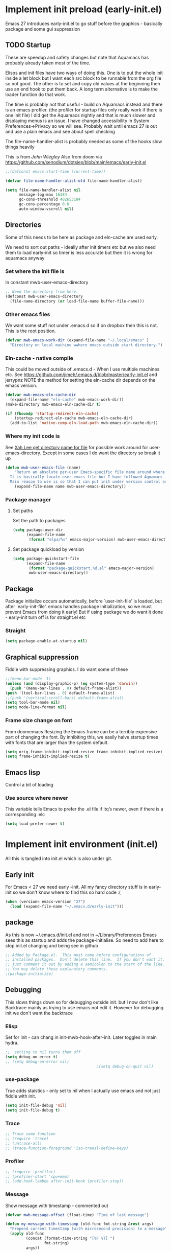 #+ TITLE minimal emacs startup
#+PROPERTY:header-args :cache yes :tangle yes :comments link
#+STARTUP: content
* Implement init preload (early-init.el)
:PROPERTIES:
:header-args:    :tangle early-init.el :comments link
:ID:       org_mark_2020-09-28T01-08-28+01-00_mini12.local:0952DED1-1095-4176-8826-251CEE37BDB2
:END:

Emacs 27 introduces early-init.el to go stuff before the graphics - basically package and some gui suppression

** TODO Startup
:PROPERTIES:
:ID:       org_mark_2020-01-23T20-40-42+00-00_mini12:B524CE3C-6A8D-49DA-85A5-8504DC43F0D6
:END:
These are speedup and safety changes but note that  Aquamacs has probably already taken most of the time.

Elisps and init files have two ways of doing this. One is to put the whole init inside a let block but I want each src block to be runnable from the org file so not good. The other is to set and copy old values at the beginning then use an end hook to put them back. A long term alternative is to make the loader function do that work.

The time is probably not that useful - build on Aquamacs instead and there is an emacs profiler. (the profiler for startup files only really work if there is one init file) I did get the Aquamacs nightly and that is much slower and displaying menus is an issue. I have changed accessibility in System Preferences->Privacy so we will see. Probably wait until emacs 27 is out and use a plain emacs and see about spell checking

The file-name-handler-alist is probably needed as some of the hooks slow things heavily

This is from [[ https://github.com/jwiegley/dot-emacs/blob/master/init.el#L1013][John Wiegley]]
Also from doom via https://github.com/xenodium/dotsies/blob/main/emacs/early-init.el
 #+NAME: org_mark_2020-01-23T20-40-42+00-00_mini12_EC7FD451-253D-4F87-90DC-AD484305487F
 #+begin_src emacs-lisp
 ;;(defconst emacs-start-time (current-time))

 (defvar file-name-handler-alist-old file-name-handler-alist)

 (setq file-name-handler-alist nil
	   message-log-max 16384
	   gc-cons-threshold 402653184
	   gc-cons-percentage 0.6
	   auto-window-vscroll nil)
 #+end_src

** Directories
:PROPERTIES:
:ID:       org_mark_mini20.local:20220616T101718.182125
:END:
Some of this needs to be here as package and eln-cache are used early.

We need to sort out paths - ideally after init timers etc but we also need them to load early-init so timer is less accurate but then it is wrong for aquamacs anyway
*** Set where the init file is
:PROPERTIES:
:ID:       org_mark_2020-01-23T20-40-42+00-00_mini12:5F44E496-0565-4D23-9D8B-128A663B9280
:END:
In constant mwb-user-emacs-directory
#+NAME: org_mark_mini20.local_20220521T104243.397754
#+begin_src emacs-lisp
;; Need the directory from here.
(defconst mwb-user-emacs-directory
  (file-name-directory (or load-file-name buffer-file-name)))
#+end_src
*** Other emacs files
:PROPERTIES:
:ID:       org_mark_mini20.local:20220616T101718.179659
:END:
We want some stuff not under .emacs.d so if on dropbox then this is not.
This is the root position.
#+NAME: org_mark_mini20.local_20220616T101718.145323
#+begin_src emacs-lisp
(defvar mwb-emacs-work-dir (expand-file-name "~/.local/emacs" )
  "Directory on local machine wwhere emacs outside start directory.")
#+end_src
*** Eln-cache - native compile
:PROPERTIES:
:ID:       org_mark_mini20.local:20220605T094912.471464
:END:
This could be moved outside of .emacs.d - When I use multiple machines etc.
See https://github.com/jimeh/.emacs.d/blob/master/early-init.el and jerrypnz
NOTE the method for setting the eln-cache dir depends on the emacs version.
#+NAME: org_mark_mini20.local_20220616T101718.152005
#+begin_src emacs-lisp
(defvar mwb-emacs-eln-cache-dir
  (expand-file-name "eln-cache" mwb-emacs-work-dir))
(make-directory mwb-emacs-eln-cache-dir t)

(if (fboundp 'startup-redirect-eln-cache)
	(startup-redirect-eln-cache mwb-emacs-eln-cache-dir)
  (add-to-list 'native-comp-eln-load-path mwb-emacs-eln-cache-dir))
#+end_src
*** Where my init code is
:PROPERTIES:
:ID:       org_mark_2020-01-23T20-40-42+00-00_mini12:F550A4FA-B16B-4FD2-B11F-9F7DB4F82859
:END:
  See [[http://ergoemacs.org/emacs/organize_your_dot_emacs.html][Xah Lee get directory name for file]] for possible work around for user-emacs-directory. Except in some cases I do want the directory so break it up
  #+NAME: org_mark_2020-01-23T20-40-42+00-00_mini12_86BD52C1-8055-4BB2-834D-2F088719C835
  #+begin_src emacs-lisp
(defun mwb-user-emacs-file (name)
	"Return an absolute per-user Emacs-specific file name around where the init file is.
  It is basically locate-user-emacs-file but I have followed Aquamacs is setting that not where my init.el file is.
  Main reason to use is so that I can put init under version control and the rest go elsewhere."
	(expand-file-name name mwb-user-emacs-directory))
  #+end_src
*** Package manager
:PROPERTIES:
:ID:       org_mark_mini20.local:20220614T202601.874691
:HEADER-ARGS: :tangle no
:END:
**** Set paths
:PROPERTIES:
:ID:       org_mark_mini20.local:20210625T123956.569254
:HEADER-ARGS: :tangle no
:END:
Set the path to packages
#+NAME: org_mark_2020-09-28T01-08-28+01-00_mini12.local_0E90CFE6-BBAC-4DA3-8461-12811764098F
#+begin_src emacs-lisp
(setq package-user-dir
      (expand-file-name
       (format "elpa/%s" emacs-major-version) mwb-user-emacs-directory))
#+end_src
**** Set package quickload by version
:PROPERTIES:
:ID:       org_mark_mini20.local:20210625T123956.568444
:END:
#+NAME: org_mark_mini20.local_20210625T123956.553714
#+begin_src emacs-lisp
(setq package-quickstart-file
	  (expand-file-name
	   (format "package-quickstart.%d.el" emacs-major-version)
	   mwb-user-emacs-directory))
#+end_src
** Package
:PROPERTIES:
:ID:       org_mark_2020-09-28T01-08-28+01-00_mini12.local:D069442D-B7AF-4771-800A-87C4F3376AF0
:END:
Package initialize occurs automatically, before `user-init-file' is loaded, but after `early-init-file'. emacs handles package initialization, so we must prevent Emacs from doing it early!
But if using package we do want it done - early-init turn off is for straight.el etc
#+NAME:
*** Straight
:PROPERTIES:
:ID:       org_mark_mini20.local:20220614T202654.959342
:END:
#+NAME: org_mark_mini20.local_20220614T202654.939619
#+begin_src emacs-lisp
(setq package-enable-at-startup nil)
#+end_src

** Graphical suppression
:PROPERTIES:
:ID:       org_mark_2020-09-28T01-08-28+01-00_mini12.local:11552906-7CE1-4A2D-90DF-111015341ACB
:END:
Fiddle with suppressing graphics. I do want some of these
#+NAME: org_mark_2020-09-28T01-08-28+01-00_mini12.local_19B4CE88-E1D4-4E44-91B7-AD3D8E74C2D3
#+begin_src emacs-lisp
;;(menu-bar-mode -1)
(unless (and (display-graphic-p) (eq system-type 'darwin))
  (push '(menu-bar-lines . 0) default-frame-alist))
(push '(tool-bar-lines . 0) default-frame-alist)
;;(push '(vertical-scroll-bars) default-frame-alist)
(setq tool-bar-mode nil)
(setq mode-line-format nil)
#+end_src
*** Frame size change on font
:PROPERTIES:
:ID:       org_mark_mini20.local:20220605T094912.469185
:END:
From doomemacs
Resizing the Emacs frame can be a terribly expensive part of changing the font. By inhibiting this, we easily halve startup times with fonts that are larger than the system default.
#+NAME: org_mark_mini20.local_20220605T094912.452123
#+begin_src emacs-lisp
(setq orig-frame-inhibit-implied-resize frame-inhibit-implied-resize)
(setq frame-inhibit-implied-resize t)
#+end_src

** Emacs lisp
:PROPERTIES:
:ID:       org_mark_mini20.local:20210810T184947.222205
:END:
Control a bit of loading
*** Use source where newer
:PROPERTIES:
:ID:       org_mark_mini20.local:20210810T184947.221385
:END:
This variable tells Emacs to prefer the .el file if itq’s newer, even if there is a corresponding .elc
#+NAME: org_mark_mini20.local_20210811T183548.057306
#+begin_src emacs-lisp
(setq load-prefer-newer t)
#+end_src

* Implement init environment (init.el)
:PROPERTIES:
  :header-args:    :tangle init.el :comments link
  :ID:       org_mark_2020-01-23T20-40-42+00-00_mini12:026AF0E8-C6EC-470F-906D-602EF7F08477
  :END:
All this is tangled into init.el which is also under git.

** Early init
:PROPERTIES:
:ID:       org_mark_2020-09-28T01-08-28+01-00_mini12.local:4AA8B45F-675E-4673-91C4-D60292B1B349
:END:
For Emacs < 27 we need early -init. All my fancy directory stuff is in early-init so we don't know where to find this so hard code :(
#+NAME: org_mark_2020-09-28T01-08-28+01-00_mini12.local_E7D671F1-9D29-4FF6-A8E5-8884826E6E4B
#+begin_src emacs-lisp
(when (version< emacs-version "27")
  (load (expand-file-name "~/.emacs.d/early-init")))
#+end_src
** package
:PROPERTIES:
:ID:       org_mark_2020-01-23T20-40-42+00-00_mini12:A5028037-4023-4BE2-AFD4-68CCEDF2F249
:END:
As this is now ~/.emacs.d/init.el and not in ~/Library/Preferences Emacs sees this as startup and adds the package-initialise. So need to add here to stop init.el changing and being see in github
#+NAME: org_mark_2020-01-23T20-40-42+00-00_mini12_B623E658-A6AA-46DF-AD9C-6EAC3BDC1BEE
#+begin_src emacs-lisp :tangle no
;; Added by Package.el.  This must come before configurations of
;; installed packages.  Don't delete this line.  If you don't want it,
;; just comment it out by adding a semicolon to the start of the line.
;; You may delete these explanatory comments.
;(package-initialize)
#+end_src
** Debugging
:PROPERTIES:
:ID:       org_mark_mini20.local:20220606T145002.757242
:END:

This slows things down so for debugging outside init. but I now don't like Backtrace mainly as trying to use emacs not edit it.
However  for debugging init we don't want the backtrace
*** Elisp
:PROPERTIES:
:ID:       org_mark_mini20.local:20220606T145002.756442
:END:
Set for init - can chang in init-mwb-hook-after-init.
Later toggles in main hydra.
#+NAME: org_mark_mini20.local_20220606T145002.735412
#+begin_src emacs-lisp
;;  setting to nil turns them off
(setq debug-on-error t)
;; (setq debug-on-error nil)
										;(setq debug-on-quit nil)

#+end_src
*** use-package
:PROPERTIES:
:ID:       org_mark_mini20.local:20220606T145002.755825
:END:
True adds staistics - only set to nil when I actually use emacs and not just fiddle with init.
#+NAME: org_mark_mini20.local_20220606T145002.738615
#+begin_src emacs-lisp
(setq init-file-debug 'nil)
(setq init-file-debug t)
 #+end_src
*** Trace
:PROPERTIES:
:ID:       org_mark_mini20.local:20220606T145002.754955
:END:
#+NAME: org_mark_mini20.local_20220606T145002.738947
#+begin_src emacs-lisp :tangle no
;; Trace some function
;; (require 'trace)
;; (untrace-all)
;; (trace-function-foreground 'iso-transl-define-keys)
#+end_src
*** Profiler
:PROPERTIES:
:ID:       org_mark_mini20.local:20220606T145002.753652
:END:
#+NAME: org_mark_mini20.local_20220606T145002.739139
#+begin_src emacs-lisp :tangle no
;; (require 'profiler)
;; (profiler-start 'cpu+mem)
;; (add-hook-lambda after-init-hook (profiler-stop))
#+end_src

*** Message
:PROPERTIES:
:ID:       org_mark_2020-02-06T12-27-27+00-00_mini12:3247611A-A6FB-40F6-9BB1-7B0772C213DE
:END:
Show message with timestamp - commented out
#+NAME: org_mark_mini20.local_20220313T215512.598628
#+begin_src emacs-lisp
(defvar mwb-message-offset (float-time) "Time of last message")

(defun my-message-with-timestamp (old-func fmt-string &rest args)
  "Prepend current timestamp (with microsecond precision) to a message"
  (apply old-func
         (concat (format-time-string "[%F %T] ")
                 fmt-string)
         args))

(defun my-message-with-timediff (old-func fmt-string &rest args)
  "Prepend difference in time to a message"

  (let* ((now (float-time))
         (diff (- now mwb-message-offset)))
    (setq mwb-message-offset now)
    (apply old-func
           (if (> diff 0.1)
               (concat (format "[%g] " diff)
                       fmt-string)
             fmt-string)
           args)))


(advice-add 'message :around #'my-message-with-timediff)

(defun mwb-message-remove-timediff ()
  (interactive)
  (advice-remove 'message #'my-message-with-timediff)
  (message "remove timestamp"))

(defvar mwb-message-timestamp 'nil "true iff message should show timestamp")

(defun toggle-mwb-message-timestamp ()
  (interactive)
  (if mwb-message-timestamp
      (progn
        (advice-remove 'message #'my-message-with-timestamp)
        (setq mwb-message-timestamp 't)
        (message "remove timestamp"))
    (advice-add 'message :around #'my-message-with-timestamp)
    (message "add timestamp")))


(add-hook 'after-init-hook 'mwb-message-remove-timediff)

;; (message "test")
#+end_src
** Code to do loading
:PROPERTIES:
:ID:       org_mark_2020-01-23T20-40-42+00-00_mini12:3A4B05D6-A440-46F1-8A2F-1AFF3B0CAA2D
:END:
  Need to get the correct directory

  Function to load the code for this part of the init.
  Currently it just loads the .el of that name so could just be (load "mwb-init-load"). I now tangle all org-mode buffers on save. Eventually it will get the data from mwb-init-load.org and tangle it and use that.

*** Helper functions
:PROPERTIES:
:ID:       org_mark_2020-01-23T20-40-42+00-00_mini12:438D5698-5B55-4E44-8E21-3F2F1FDC8DBF
:END:
Thse are required elisp for initialisation

**** Non org mode expander
:PROPERTIES:
:ID:       org_mark_2020-01-23T20-40-42+00-00_mini12:7F3FFC0C-4CF3-45B1-B0DB-C268A0350E9D
:END:
This is from nullman's init files]]  withn a rename to show it is not part of org.
#+NAME: org_mark_2020-01-23T20-40-42+00-00_mini12_315EE687-FC28-4D41-810D-4FF19AA66CD4
#+begin_src emacs-lisp

(defun nullman/org-babel-generate-elisp-file (file &optional byte-compile force)
  "Generate an emacs-lisp file from an org-babel FILE.

Additionally, byte compile the file if BYTE-COMPILE is
non-nil.

Process file even if timestamp is not newer than target if FORCE
is non-nil."
  (let* ((case-fold-search t)
         (file-base (expand-file-name (file-name-sans-extension file)))
         (file-org (concat file-base ".org"))
         (file-elisp (concat file-base ".el"))
         (file-comp (concat file-base ".elc"))
         (heading-regexp "^\*+ ")
         (heading-comment-regexp "^\*+ COMMENT ")
         (begin-regexp "^[ \t]*#\\+BEGIN_SRC emacs-lisp")
         (begin-tangle-regexp "^[ \t]*#\\+BEGIN_SRC .*:tangle ")
         (end-regexp "^[ \t]*#\\+END_SRC")
         (indent-regexp "^  "))
    ;; generate elisp file if needed
    (when (or force
              (not (file-exists-p file-elisp))
              (file-newer-than-file-p file-org file-elisp))
      (message "Nullman Writing %s..." file-elisp)
      (with-temp-file file-elisp
        (insert-file-contents file)
        (goto-char (point-min))
        (let (code
              headings-counts
              (level 1)
              (comment-level 0)
              (end-comment ""))
          (while (not (eobp))
            (cond
             ;; comment heading
             ((let ((case-fold-search nil))
                (looking-at heading-comment-regexp))
              (setq level (/ (- (match-end 0) (line-beginning-position) 8) 2))
              (when (or (zerop comment-level)
                        (< level comment-level))
                (setq comment-level level))
              (delete-region (line-beginning-position) (progn (forward-line) (point))))
             ;; normal heading
             ((looking-at heading-regexp)
              (setq level (/ (- (match-end 0) (line-beginning-position)) 2))
              (when (or (zerop comment-level)
                        (<= level comment-level))
                (setq comment-level 0)
                (if (assoc level headings-counts)
                    (setf (cdr (assoc level headings-counts))
                          (cons (buffer-substring-no-properties (match-end 0) (line-end-position)) 1))
                  (setq headings-counts (append headings-counts (list (cons level (cons "No heading" 1)))))))
              (delete-region (line-beginning-position) (progn (forward-line) (point))))
             ;; start of tangled source block
             ((and (looking-at begin-regexp)
                   (zerop comment-level)
                   (not (looking-at begin-tangle-regexp))) ; skip blocks with their own tangle directive
              (let* ((heading-count (cdr (assoc level headings-counts)))
                     (heading (car heading-count))
                     (count (cdr heading-count)))
                (delete-region (line-beginning-position) (progn (forward-line) (point)))
                (unless (bobp)
                  (newline))
                (when (fboundp 'org-link-escape)
                  (insert (format ";; [[file:%s::*%s][%s:%s]]\n" file-org (org-link-escape heading) heading count))
                  (setq end-comment (format ";; %s:%s ends here\n" heading count))
                  (cl-incf (cddr (assoc level headings-counts))))
                (setq code t)))
             ;; end of tangled source block
             ((and code
                   (looking-at end-regexp))
              (delete-region (line-beginning-position) (progn (forward-line) (point)))
              (insert end-comment)
              (setq code nil
                    end-comment ""))
             ;; inside tangled source block
             (code
              (when (looking-at indent-regexp)
                (delete-char (if (boundp 'org-edit-src-content-indentation)
                                 org-edit-src-content-indentation
                               2)))
              (forward-line))
             ;; outside tangled source block
             (t
              (delete-region (line-beginning-position) (progn (forward-line) (point))))))
          (time-stamp))
        (message "Nullman Wrote %s..." file-elisp)))

    ))
#+end_src

**** The loader
:PROPERTIES:
:ID:       org_mark_2020-01-23T20-40-42+00-00_mini12:E5C792B6-CEE6-49E0-BB4B-F0C9636159E8
:END:
 Actually load the init files, protect is aquamacs macro to carch errors also see [[https://emacs.stackexchange.com/a/671/9874][Stack Exchange answer]]
***** Internal loader function
:PROPERTIES:
:ID:       org_mark_mini20.local:20210126T224850.541695
:END:
Does the actual work

#+NAME: org_mark_mini20.local_20210126T224850.526804
#+begin_src emacs-lisp
(setq mwb-esup-depth 1)                 ; Some attempt at benchmarking

(defun mwb-init--load (file-root-abs &optional no-org)
  "Load the relevant code.
<file-root> is an absolute file root
Look for <file-root>.org and <file-root>.el files.
If org and no el or org file is newer then retangle the org file if noorg is not nil then use nullmans expand then load <file-root>.el "
  (let* ((org-file
          (concat file-root-abs ".org"))
         (el-file
          (concat file-root-abs ".el")))
    (setq esup-depth mwb-esup-depth)
    ;; (setq esup-child-max-depth mwb-esup-depth )
    (setq esup-child-current-depth 0)
    (when (file-newer-than-file-p org-file el-file)
	  ;; (let ((org-att (file-attributes org-file) )
	  ;; 		(el-time (file-attribute-access-time el-file))
	  ;; 		(org-time (file-attribute-access-time org-att)))
	  ;; 	(message "Generating .el from org for <%s> times %s %s"
	  ;; 			 file-root-abs
	  ;; 			 org-time
	  ;; 			 el-time
	  ;; 			 ))
      (cond (no-org
             (message "tangle <%s> to <%s> using regex replacement not org mode"
                      org-file el-file)
             (nullman/org-babel-generate-elisp-file org-file el-file))
            (t
             (require 'org)
             (message "This loaded an org mode but from the system - best to restart")
             (message "tangle <%s> to <%s> using org version %s"
                      org-file el-file org-version)
             (org-babel-tangle-file org-file el-file))))

    (condition-case err
        (load el-file)
      (error (let ((msg (format-message "Error loading %s: \"%s\""
                                        el-file
                                        (error-message-string err))))
               (warn msg)
               (message msg))))))
#+end_src
***** Load one file
:PROPERTIES:
:ID:       org_mark_mini20.local:20210126T224850.540945
:END:
Use in the main init
#+NAME: org_mark_mini20.local_20210126T224850.527570
#+begin_src emacs-lisp
(defun mwb-init-load (file-root &optional no-org)
  (mwb-init--load (expand-file-name file-root mwb-user-emacs-directory) no-org))
#+end_src
***** Load all the files from a directory.
:PROPERTIES:
:ID:       org_mark_mini20.local:20210126T224850.539290
:END:
Perhaps might need to sort by length as - is before . so lisp.org loads after lisp-emacs.org. Currently use _ as separator.
#+NAME: org_mark_mini20.local_20210126T224850.527835
#+begin_src emacs-lisp
(defun mwb-init-load-directory (rel-dir-name)
  "Load up all the files using the init loaded from a directory"
  (let* ((directory-name (expand-file-name rel-dir-name mwb-user-emacs-directory))
         (files (directory-files
                 directory-name
                 nil
                 (rx-to-string '(seq any ".org" eol)))))

    (dolist (f files)
      (mwb-init--load (expand-file-name (file-name-sans-extension f) directory-name)))))
#+end_src
** The Load
:PROPERTIES:
:ID:       org_mark_mini20.local:20220613T182746.504886
:END:
Also switch between an alternate setup - ideally should be driven from command line but.....

#+NAME: org_mark_mini12.local_20201213T195905.304356
#+begin_src emacs-lisp
;; 	(load (concat (expand-file-name "alt/alt_init" mwb-user-emacs-directory) ".el")
(mwb-init-load "config" "no-org")
#+end_src
